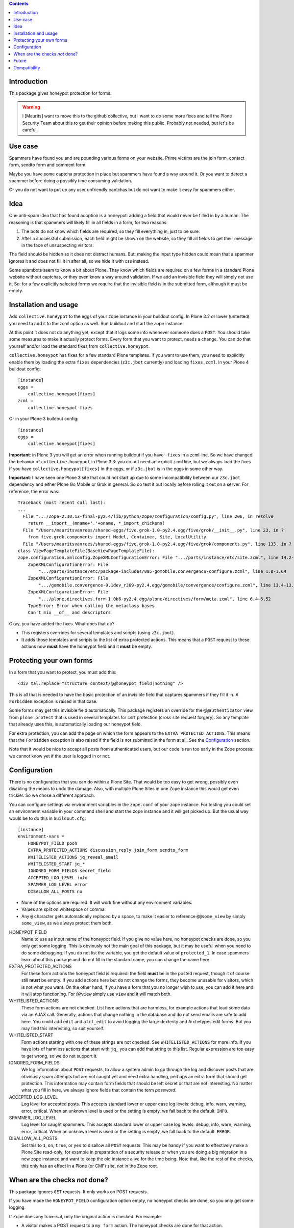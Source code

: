 .. contents::
.. Table of contents


Introduction
============

This package gives honeypot protection for forms.

.. warning:: I [Maurits] want to move this to the github collective,
   but I want to do some more fixes and tell the Plone Security Team
   about this to get their opinion before making this public.
   Probably not needed, but let's be careful.


Use case
========

Spammers have found you and are pounding various forms on your
website.  Prime victims are the join form, contact form, sendto form
and comment form.

Maybe you have some captcha protection in place but spammers have
found a way around it.  Or you want to detect a spammer before doing a
possibly time consuming validation.

Or you do not want to put up any user unfriendly captchas but do not
want to make it easy for spammers either.


Idea
====

One anti-spam idea that has found adoption is a honeypot: adding a
field that would never be filled in by a human.  The reasoning is that
spammers will likely fill in all fields in a form, for two reasons:

1. The bots do not know which fields are required, so they
   fill everything in, just to be sure.

2. After a successful submission, each field might be shown on the
   website, so they fill all fields to get their message in the face
   of unsuspecting visitors.

The field should be hidden so it does not distract humans.  But:
making the input type hidden could mean that a spammer ignores it and
does not fill it in after all, so we hide it with css instead.

Some spambots seem to know a bit about Plone.  They know which fields
are required on a few forms in a standard Plone website without
captchas, or they even know a way around validation.  If we add an
invisible field they will simply not use it.  So: for a few explicitly
selected forms we require that the invisible field is in the submitted
form, although it must be empty.


Installation and usage
======================

Add ``collective.honeypot`` to the eggs of your zope instance in your
buildout config.  In Plone 3.2 or lower (untested) you need to add it
to the zcml option as well.  Run buildout and start the zope instance.

At this point it does not do anything yet, except that it logs some
info whenever someone does a ``POST``.  You should take some measures to
make it actually protect forms.  Every form that you want to protect,
needs a change.  You can do that yourself and/or load the standard
fixes from ``collective.honeypot``.

``collective.honeypot`` has fixes for a few standard Plone templates.
If you want to use them, you need to explicitly enable them by loading
the extra ``fixes`` dependencies (``z3c.jbot`` currently) and loading
``fixes.zcml``.  In your Plone 4 buildout config::

  [instance]
  eggs =
      collective.honeypot[fixes]
  zcml =
      collective.honeypot-fixes

Or in your Plone 3 buildout config::

  [instance]
  eggs =
      collective.honeypot[fixes]

**Important**: in Plone 3 you will get an error when running buildout
if you have ``-fixes`` in a zcml line.  So we have changed the
behavior of ``collective.honeypot`` in Plone 3.3: you do not need an
explicit zcml line, but we always load the fixes if you have
``collective.honeypot[fixes]`` in the eggs, or if ``z3c.jbot`` is in
the eggs in some other way.

**Important**: I have seen one Plone 3 site that could not start up
due to some incompatibility between our ``z3c.jbot`` dependency and
either Plone Go Mobile or Grok in general.  So do test it out locally
before rolling it out on a server.  For reference, the error was::

  Traceback (most recent call last):
  ...
    File ".../Zope-2.10.13-final-py2.4/lib/python/zope/configuration/config.py", line 206, in resolve
      return __import__(mname+'.'+oname, *_import_chickens)
    File "/Users/mauritsvanrees/shared-eggs/five.grok-1.0-py2.4.egg/five/grok/__init__.py", line 23, in ?
      from five.grok.components import Model, Container, Site, LocalUtility
    File "/Users/mauritsvanrees/shared-eggs/five.grok-1.0-py2.4.egg/five/grok/components.py", line 133, in ?
  class ViewPageTemplateFile(BaseViewPageTemplateFile):
  zope.configuration.xmlconfig.ZopeXMLConfigurationError: File ".../parts/instance/etc/site.zcml", line 14.2-14.55
      ZopeXMLConfigurationError: File
          ".../parts/instance/etc/package-includes/005-gomobile.convergence-configure.zcml", line 1.0-1.64
      ZopeXMLConfigurationError: File
          ".../gomobile.convergence-0.1dev_r369-py2.4.egg/gomobile/convergence/configure.zcml", line 13.4-13.64
      ZopeXMLConfigurationError: File
          ".../plone.directives.form-1.0b6-py2.4.egg/plone/directives/form/meta.zcml", line 6.4-6.52
      TypeError: Error when calling the metaclass bases
      Can't mix __of__ and descriptors

Okay, you have added the fixes.  What does that do?

- This registers overrides for several templates and scripts (using
  ``z3c.jbot``).

- It adds those templates and scripts to the list of extra protected
  actions.  This means that a ``POST`` request to these actions now
  **must** have the honeypot field and it **must** be empty.


Protecting your own forms
=========================

In a form that you want to protect, you must add this::

  <div tal:replace="structure context/@@honeypot_field|nothing" />

This is all that is needed to have the basic protection of an
invisible field that captures spammers if they fill it in.  A
``Forbidden`` exception is raised in that case.

Some forms may get this invisible field automatically.  This package
registers an override for the ``@@authenticator`` view from
``plone.protect`` that is used in several templates for csrf
protection (cross site request forgery).  So any template that already
uses this, is automatically loading our honeypot field.

For extra protection, you can add the page on which the form appears
to the ``EXTRA_PROTECTED_ACTIONS``.  This means that the ``Forbidden``
exception is also raised if the field is not submitted in the form at
all.  See the Configuration_ section.

Note that it would be nice to accept all posts from authenticated
users, but our code is run too early in the Zope process: we cannot
know yet if the user is logged in or not.


Configuration
=============

There is no configuration that you can do within a Plone Site.  That
would be too easy to get wrong, possibly even disabling the means to
undo the damage.  Also, with multiple Plone Sites in one Zope instance
this would get even trickier.  So we chose a different approach.

You can configure settings via environment variables in the
``zope.conf`` of your zope instance.  For testing you could set an
environment variable in your command shell and start the zope instance
and it will get picked up.  But the usual way would be to do this in
``buildout.cfg``::

  [instance]
  environment-vars =
      HONEYPOT_FIELD pooh
      EXTRA_PROTECTED_ACTIONS discussion_reply join_form sendto_form
      WHITELISTED_ACTIONS jq_reveal_email
      WHITELISTED_START jq_*
      IGNORED_FORM_FIELDS secret_field
      ACCEPTED_LOG_LEVEL info
      SPAMMER_LOG_LEVEL error
      DISALLOW_ALL_POSTS no

- None of the options are required.  It will work fine without any
  environment variables.

- Values are split on whitespace or comma.

- Any ``@`` character gets automatically replaced by a space, to make
  it easier to reference ``@@some_view`` by simply ``some_view``, as
  we always protect them both.

HONEYPOT_FIELD
    Name to use as input name of the honeypot field.  If you give no
    value here, no honeypot checks are done, so you only get some
    logging.  This is obviously not the main goal of this package, but
    it may be useful when you need to do some debugging.  If you do
    not list the variable, you get the default value of
    ``protected_1``.  In case spammers learn about this package and do
    not fill in the standard name, you can change the name here.

EXTRA_PROTECTED_ACTIONS
    For these form actions the honeypot field is required: the field
    **must** be in the posted request, though it of course still **must**
    be empty.  If you add actions here but do not change the forms,
    they become unusable for visitors, which is not what you want.  On
    the other hand, if you have a form that you no longer wish to use,
    you can add it here and it will stop functioning.  For ``@@view``
    simply use ``view`` and it will match both.

WHITELISTED_ACTIONS
    These form actions are not checked.  List here actions that are
    harmless, for example actions that load some data via an AJAX
    call.  Generally, actions that change nothing in the database and
    do not send emails are safe to add here.  You could add
    ``edit`` and ``atct_edit`` to avoid logging the large dexterity
    and Archetypes edit forms.  But you may find this interesting, so
    suit yourself.

WHITELISTED_START
    Form actions starting with one of these strings are not checked.
    See ``WHITELISTED_ACTIONS`` for more info.  If you have lots of
    harmless actions that start with ``jq_`` you can add that string
    to this list.  Regular expression are too easy to get wrong, so we
    do not support it.

IGNORED_FORM_FIELDS
    We log information about ``POST`` requests, to allow a system admin to
    go through the log and discover posts that are obviously spam
    attempts but are not caught yet and need extra handling, perhaps
    an extra form that should get protection.  This information may
    contain form fields that should be left secret or that are not
    interesting.  No matter what you fill in here, we always ignore
    fields that contain the term `password`.

ACCEPTED_LOG_LEVEL
    Log level for accepted posts.  This accepts standard lower or
    upper case log levels: debug, info, warn, warning, error,
    critical.  When an unknown level is used or the setting is empty,
    we fall back to the default: ``INFO``.

SPAMMER_LOG_LEVEL
    Log level for caught spammers.  This accepts standard lower or
    upper case log levels: debug, info, warn, warning, error,
    critical.  When an unknown level is used or the setting is empty,
    we fall back to the default: ``ERROR``.

DISALLOW_ALL_POSTS
    Set this to ``1``, ``on``, ``true``, or ``yes`` to disallow all
    ``POST`` requests.  This may be handy if you want to effectively
    make a Plone Site read-only, for example in preparation of a
    security release or when you are doing a big migration in a new
    zope instance and want to keep the old instance alive for the time
    being.  Note that, like the rest of the checks, this only has an
    effect in a Plone (or CMF) site, not in the Zope root.


When are the checks *not* done?
===============================

This package ignores ``GET`` requests.  It only works on POST requests.

If you have made the ``HONEYPOT_FIELD`` configuration option empty, no
honeypot checks are done, so you only get some logging.

If Zope does any traversal, only the original action is checked.  For
example:

- A visitor makes a POST request to a ``my_form`` action.  The
  honeypot checks are done for that action.

- The ``my_form`` action may be an old-style CMF form controller
  action that calls a validation script ``validate_my_form``.  This
  validation script does *not* get honeypot checks.

- After validation, the action may do a traverse to a script
  ``do_action`` that does the real work, like changing the database or
  sending an email.  This script does *not* get honeypot checks.

As an aside, if you have such a setup, you should make sure the
``do_action`` script calls a validation script too and only accepts
``POST`` requests.  Otherwise a smart spammer can bypass the
``validate_my_form`` validation script by requesting the ``do_action``
script directly.  And he can bypass the honeypot checks by using a
``GET`` request.


Future
======

We can probably make it easier to add this to a form based on
``z3c.form`` or ``zope.formlib``.  It should be possible to do some
hack to add the fields automatically to every form.  Having an extra
field should be okay, although it may trip up a few automated tests.


Compatibility
=============

This works on Plone 3 and Plone 4.  Specifically, it has been tested
with Plone 3.3.6, 4.0.10, 4.1.6, 4.2.7, 4.3.2.

It does *not* work on Plone 2.5.  The zope event that we hook into is
simply not fired there.

